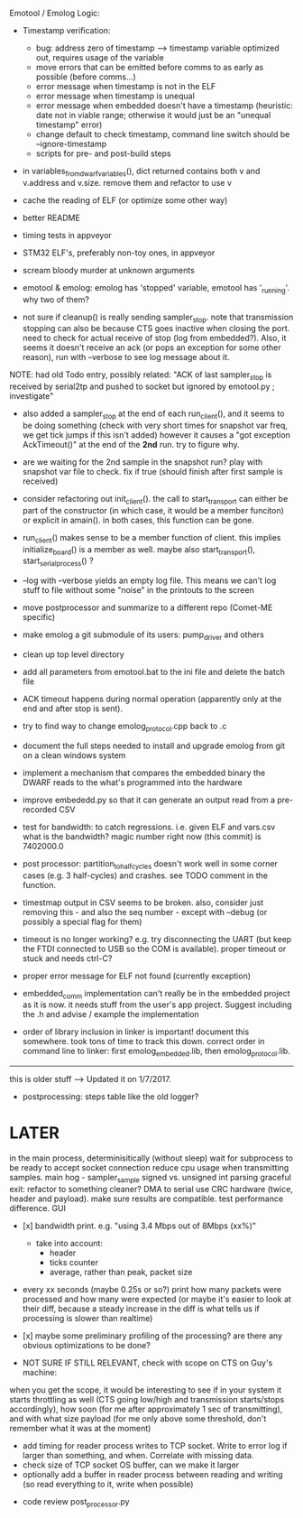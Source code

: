 Emotool / Emolog Logic:

- Timestamp verification:
    - bug: address zero of timestamp --> timestamp variable optimized out, requires usage of the variable
    - move errors that can be emitted before comms to as early as possible (before comms...)
    + error message when timestamp is not in the ELF
    + error message when timestamp is unequal
    + error message when embedded doesn't have a timestamp (heuristic: date not in viable range; otherwise it would just be an "unequal timestamp" error)
    - change default to check timestamp, command line switch should be --ignore-timestamp
    - scripts for pre- and post-build steps

- in variables_from_dwarf_variables(), dict returned contains both v and v.address and v.size. remove them and refactor to use v

- cache the reading of ELF (or optimize some other way)

- better README

- timing tests in appveyor

- STM32 ELF's, preferably non-toy ones, in appveyor

- scream bloody murder at unknown arguments

+ emotool & emolog: emolog has 'stopped' variable, emotool has '_running'. why two of them?

+ not sure if cleanup() is really sending sampler_stop. note that transmission stopping can also be because CTS goes inactive when closing the port. need to check for actual receive of stop (log from embedded?). Also, it seems it doesn't receive an ack (or pops an exception for some other reason), run with --verbose to see log message about it.
NOTE: had old Todo entry, possibly related: "ACK of last sampler_stop is received by serial2tp and pushed to socket but ignored by emotool.py ; investigate"

+ also added a sampler_stop at the end of each run_client(), and it seems to be doing something (check with very short times for snapshot var freq, we get tick jumps if this isn't added) however it causes a "got exception AckTimeout()" at the end of the *2nd* run. try to figure why.

+ are we waiting for the 2nd sample in the snapshot run? play with snapshot var file to check. fix if true (should finish after first sample is received)

+ consider refactoring out init_client(). the call to start_transport can either be part of the constructor (in which case, it would be a member funciton) or explicit in amain(). in both cases, this function can be gone.

+ run_client() makes sense to be a member function of client. this implies initialize_board() is a member as well. maybe also start_transport(), start_serial_process() ?

+ --log with --verbose yields an empty log file. This means we can't log stuff to file without some "noise" in the printouts to the screen

+ move postprocessor and summarize to a different repo (Comet-ME specific)

+ make emolog a git submodule of its users: pump_driver and others

+ clean up top level directory

+ add all parameters from emotool.bat to the ini file and delete the batch file

+ ACK timeout happens during normal operation (apparently only at the end and after stop is sent).

+ try to find way to change emolog_protocol.cpp back to .c

+ document the full steps needed to install and upgrade emolog from git on a clean windows system

+ implement a mechanism that compares the embedded binary the DWARF reads to the what's programmed into the hardware

+ improve embededd.py so that it can generate an output read from a pre-recorded CSV

+ test for bandwidth: to catch regressions. i.e. given ELF and vars.csv what is the bandwidth?
  magic number right now (this commit) is 7402000.0

+ post processor: partition_to_half_cycles doesn't work well in some corner cases (e.g. 3 half-cycles) and crashes. see TODO comment in the function.

+ timestmap output in CSV seems to be broken. also, consider just removing this - and also the seq number - except with --debug (or possibly a special flag for them)

+ timeout is no longer working? e.g. try disconnecting the UART (but keep the FTDI connected to USB so the COM is available). proper timeout or stuck and needs ctrl-C?

+ proper error message for ELF not found (currently exception)

+ embedded_comm implementation can't really be in the embedded project as it is now. it needs stuff from the user's app project. Suggest including the .h and advise / example the implementation

+ order of library inclusion in linker is important! document this somewhere. took tons of time to track this down. correct order in command line to linker: first emolog_embedded.lib, then emolog_protocol.lib.



-------------- 
this is older stuff --> Updated it on 1/7/2017.

+ postprocessing:
  steps table like the old logger? 

* LATER
  in the main process, determinisitically (without sleep) wait for subprocess to be ready to accept socket connection
  reduce cpu usage when transmitting samples. main hog - sampler_sample
  signed vs. unsigned int parsing
  graceful exit: refactor to something cleaner?
  DMA to serial
  use CRC hardware (twice, header and payload). make sure results are compatible. test performance difference. 
  GUI


- [x] bandwidth print. e.g. "using 3.4 Mbps out of 8Mbps (xx%)"
  - take into account:
    - header
    - ticks counter
    - average, rather than peak, packet size
- every xx seconds (maybe 0.25s or so?) print how many packets were processed and how many were expected
      (or maybe it's easier to look at their diff, because a steady increase in the diff is what tells us if processing is slower than realtime)

- [x] maybe some preliminary profiling of the processing? are there any obvious optimizations to be done?

- NOT SURE IF STILL RELEVANT, check with scope on CTS on Guy's machine:
when you get the scope, it would be interesting to see if in your system it starts throttling as well (CTS going low/high and transmission starts/stops accordingly), how soon (for me after approximately 1 sec of transmitting), and with what size payload (for me only above some threshold, don't remember what it was at the moment)
  - add timing for reader process writes to TCP socket. Write to error log if larger than something, and when. Correlate with missing data.
  - check size of TCP socket OS buffer, can we make it larger
  - optionally add a buffer in reader process between reading and writing (so read everything to it, write when possible)

- code review post_processor.py
